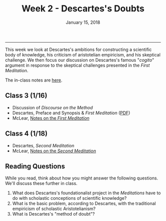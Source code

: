 #+TITLE: Week 2 - Descartes's Doubts 
#+DATE: January 15, 2018
#+SLUG: week2-doubt
#+TAGS: method, descartes, science, skepticism, cogito
 
------

This week we look at Descartes's ambitions for constructing a scientific body
of knowledge, his criticism of aristotelian empiricism, and his skeptical
challenge. We then focus our discussion on Descartes's famous "/cogito/"
argument in response to the skeptical challenges presented in the /First Meditation/.

The in-class notes are [[file:{filename}/notes/notes_week2.html][here]]. 


** Class 3 (1/16)
- Discussion of /Discourse on the Method/
- Descartes,  Preface and Synopsis & /First Meditation/ ([[file:{filename}/readings/descartes_meditation1.pdf][PDF]]) 
- McLear, [[http://notebook.colinmclear.net/first-meditation][Notes on the /First Meditation/]]
 
** Class 4 (1/18)
- Descartes, /Second Meditation/
- McLear, [[http://notebook.colinmclear.net/second-meditation][Notes on the /Second Meditation/]]


** Reading Questions
While you read, think about how you might answer the following questions.
We'll discuss these further in class.

1. What does Descartes's foundationalist project in the /Meditations/ have to do
   with scholastic conceptions of scientific knowledge?
2. What is the basic problem, according to Descartes, with the traditional
   empiricism of scholastic Aristotelianism?
3. What is Descartes's "method of doubt"?
